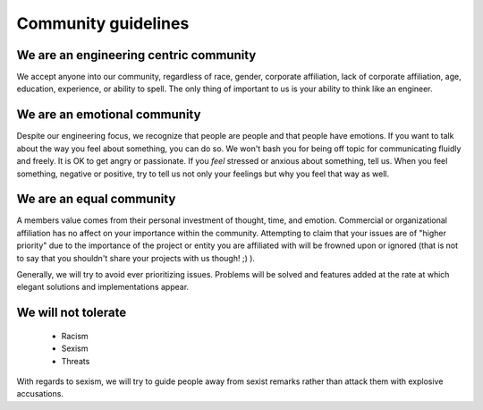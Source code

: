 Community guidelines
====================

We are an engineering centric community
----------------------------

We accept anyone into our community, regardless of race, gender, corporate affiliation, lack of corporate affiliation, age, education, experience, or ability to spell.  The only thing of important to us is your ability to think like an engineer.

We are an emotional community
----------------------------

Despite our engineering focus, we recognize that people are people and that people have emotions.  If you want to talk about the way you feel about something, you can do so.  We won't bash you for being off topic for communicating fluidly and freely.  It is OK to get angry or passionate.  If you *feel* stressed or anxious about something, tell us.  When you feel something, negative or positive, try to tell us not only your feelings but why you feel that way as well.

We are an equal community
-------------------------

A members value comes from their personal investment of thought, time, and emotion.  Commercial or organizational affiliation has no affect on your importance within the community.  Attempting to claim that your issues are of "higher priority" due to the importance of the project or entity you are affiliated with will be frowned upon or ignored (that is not to say that you shouldn't share your projects with us though! ;) ).

Generally, we will try to avoid ever prioritizing issues.  Problems will be solved and features added at the rate at which elegant solutions and implementations appear.

We will not tolerate
------------------

 - Racism
 - Sexism
 - Threats

With regards to sexism, we will try to guide people away from sexist remarks rather than attack them with explosive accusations.

